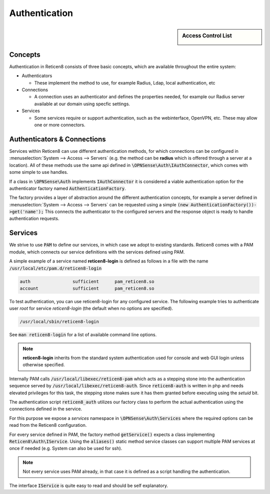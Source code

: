 ===================
Authentication
===================

.. sidebar:: Access Control List

    .. image:: images/acl-finger-print.jpg

--------
Concepts
--------

Authentication in Reticen8 consists of three basic concepts, which are available throughout the entire system:

* Authenticators

  - These implement the method to use, for example Radius, Ldap, local authentication, etc

* Connections

  - A connection uses an authenticator and defines the properties needed, for example our Radius server available at our domain using specfic settings.

* Services

  - Some services require or support authentication, such as the webinterface, OpenVPN, etc. These may allow one or more connectors.

------------------------------
Authenticators & Connections
------------------------------


Services within Reticen8 can use different authentication methods, for which connections can be configured in :menuselection:`System --> Access --> Servers`
(e.g. the method can be **radius** which is offered through a server at a location).
All of these methods use the same api defined in :code:`\OPNSense\Auth\IAuthConnector`, which comes with some simple to use handles.

If a class in :code:`\OPNSense\Auth` implements :code:`IAuthConnector` it is considered a viable authentication option
for the authenticator factory named :code:`AuthenticationFactory`.

The factory provides a layer of abstraction around the different authentication concepts, for example a server defined in
:menuselection:`System --> Access --> Servers` can be requested using a simple :code:`(new AuthenticationFactory())->get('name');`
This connects the authenticator to the configured servers and the response object is ready to handle authentication requests.


-----------------------------
Services
-----------------------------

We strive to use :code:`PAM` to define our services, in which case we adopt to existing standards.
Reticen8 comes with a PAM module, which connects our service definitions with the services defined using PAM.

A simple example of a service named **reticen8-login** is defined as follows in a file with the name :code:`/usr/local/etc/pam.d/reticen8-login`

.. code-block:: sh

    auth		sufficient	pam_reticen8.so
    account		sufficient	pam_reticen8.so

To test authentication, you can use reticen8-login for any configured service. The following example
tries to authenticate user *root* for service *reticen8-login* (the default when no options are specified).

.. code-block:: sh

    /usr/local/sbin/reticen8-login

See :code:`man reticen8-login` for a list of available command line options.

.. Note::

    **reticen8-login** inherits from the standard system authentication used for console and web GUI login unless otherwise specified.

Internally PAM calls :code:`/usr/local/libexec/reticen8-pam` which acts as a stepping stone into the
authentication sequence served by :code:`/usr/local/libexec/reticen8-auth`. Since :code:`reticen8-auth` is written
in php and needs elevated privileges for this task, the stepping stone makes sure it has them granted before executing
using the *setuid* bit.


.. blockdiag::
    :scale: 100%

    diagram init {
        pam_reticen8 [label = "pam_reticen8.so"];
        reticen8_pam [label = "reticen8-pam"];
        reticen8_auth [label = "reticen8-auth"];
        pam_reticen8 -> reticen8_pam -> reticen8_auth;
    }


The authentication script :code:`reticen8_auth` utilizes our factory class to perform the actual authentication using
the connections defined in the service.

For this purpose we expose a *services* namespace in :code:`\OPNSense\Auth\Services` where the required options can be read
from the Reticen8 configuration.

For every service defined in PAM, the factory method :code:`getService()` expects a class implementing :code:`Reticen8\Auth\IService`.
Using the :code:`aliases()` static method service classes can support multiple PAM services at once if needed
(e.g. System can also be used for ssh).


.. Note::

    Not every service uses PAM already, in that case it is defined as a script handling the authentication.

The interface :code:`IService` is quite easy to read and should be self explanatory.
